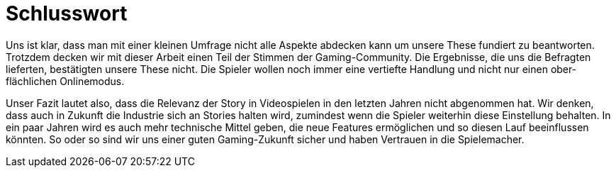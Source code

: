 = Schlusswort

Uns ist klar, dass man mit einer kleinen Umfrage nicht alle Aspekte abdecken kann um unsere These fundiert zu beantworten.
Trotzdem decken wir mit dieser Arbeit einen Teil der Stimmen der Gaming-Community.
Die Ergebnisse, die uns die Befragten lieferten, bestätigten unsere These nicht.
Die Spieler wollen noch immer eine vertiefte Handlung und nicht nur einen ober&#173;flächlichen Onlinemodus.

Unser Fazit lautet also, dass die Relevanz der Story in Videospielen in den letzten Jahren nicht abgenommen hat.
Wir denken, dass auch in Zukunft die Industrie sich an Stories halten wird, zumindest wenn die Spie&#173;ler weiterhin diese Einstellung behalten.
In ein paar Jahren wird es auch mehr technische Mittel geben, die neue Features ermöglichen und so diesen Lauf beeinflussen könnten.
So oder so sind wir uns einer guten Gaming-Zukunft sicher und haben Vertrauen in die Spielemacher.
